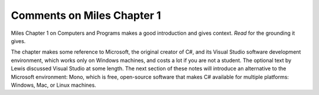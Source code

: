 Comments on Miles Chapter 1
============================ 

Miles Chapter 1 on Computers and Programs makes a good introduction and gives context.  
*Read* for the grounding it gives.

The chapter makes some reference to Microsoft,
the original creator of C#, and its
Visual Studio software development environment, which works only on Windows machines,
and costs a lot if you are not a student.
The optional text by Lewis discussed Visual Studio at some length.
The next section of these notes will introduce an alternative to the 
Microsoft environment: Mono, which is free, 
open-source software that makes C# available for multiple platforms:  
Windows, Mac, or Linux machines.  
